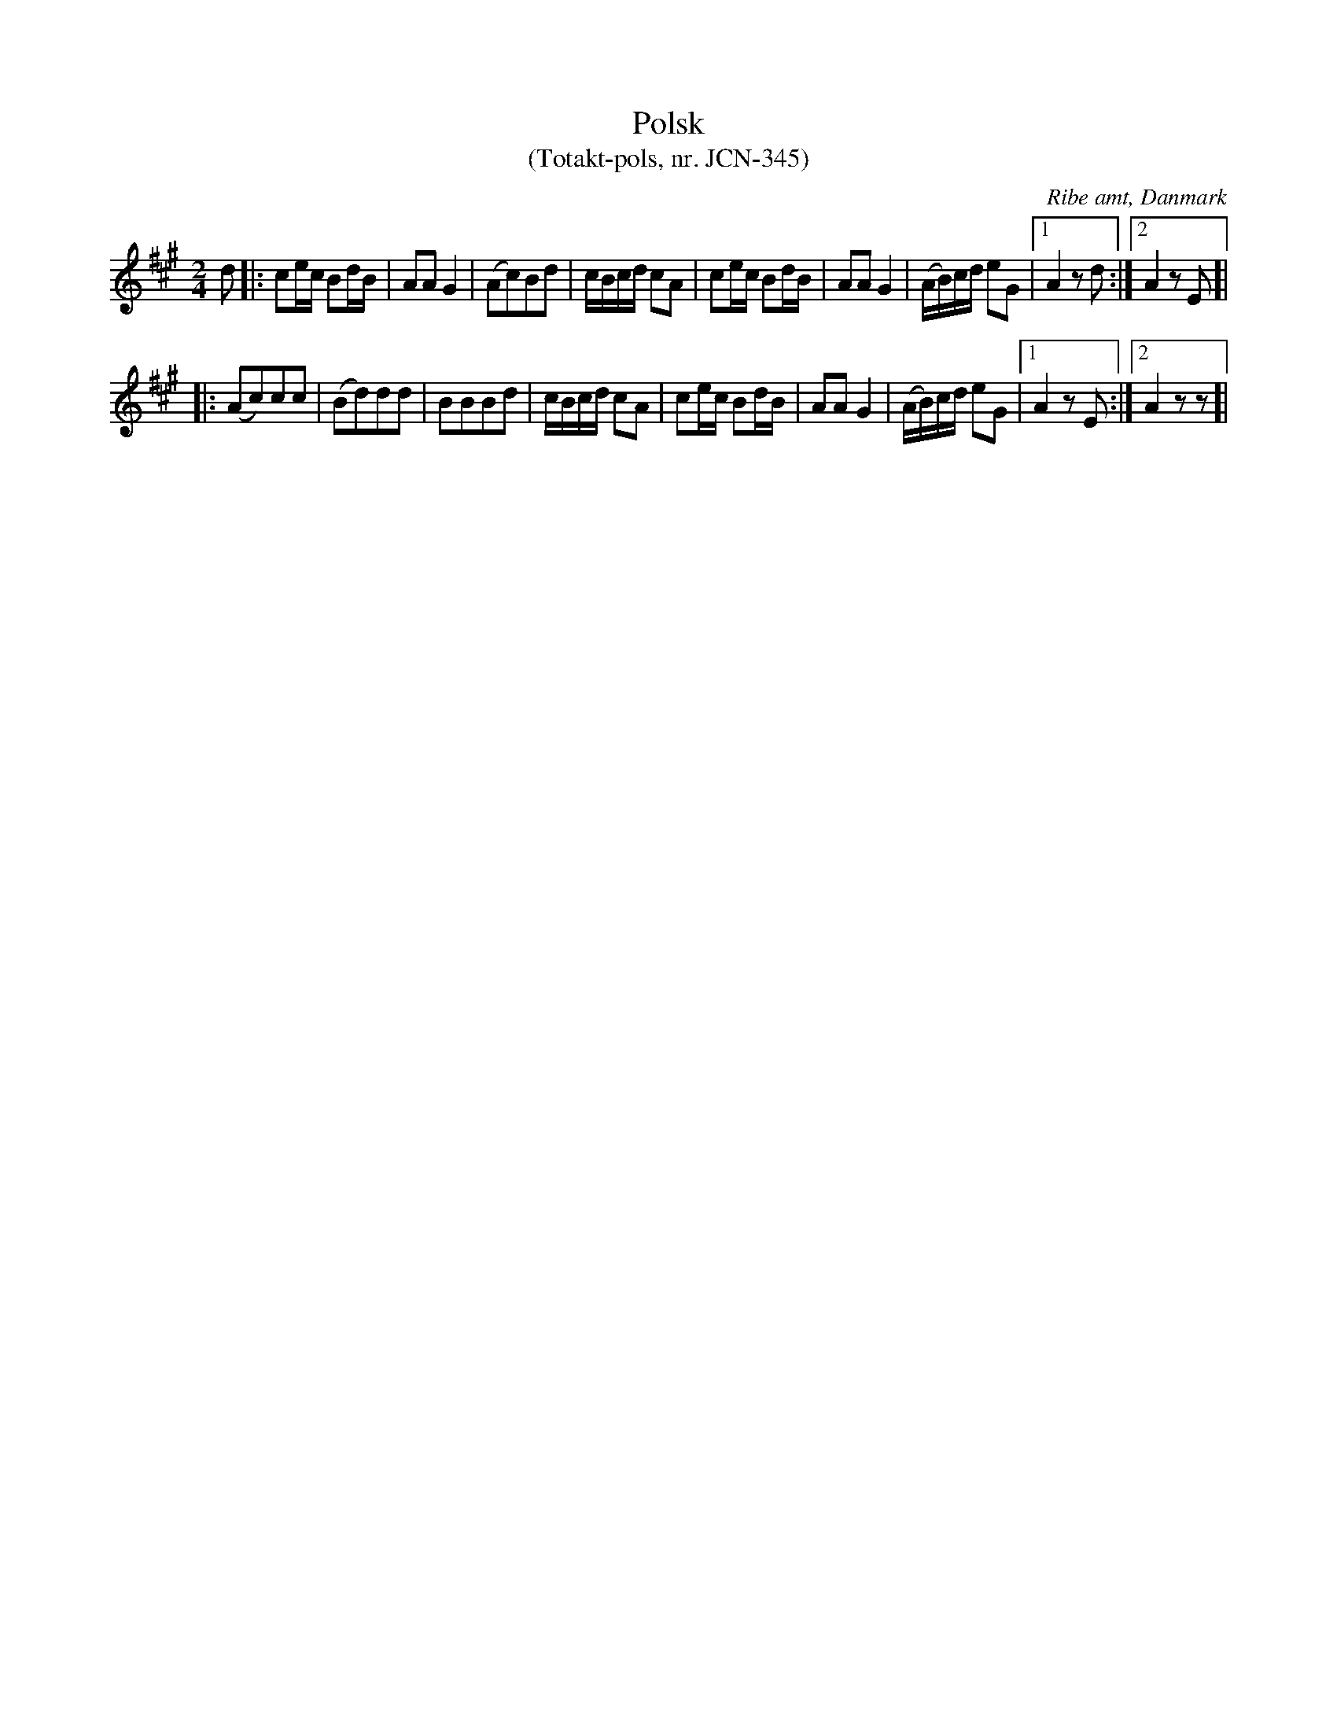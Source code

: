 %%abc-charset utf-8

X:1
T:Polsk 
T:(Totakt-pols, nr. JCN-345)
S:efter J C Nielsen
R:Totakt-pols
O:Ribe amt, Danmark
N:Låt nr. 11 på CD:n "Totakt-pols" av Åke Persson, Ethel Wieslander m fl. Noterna kommer från nothäftet som kan köpas med CD:n så vissa avvikelser kan förekomma. Låten har där beteckningen JCN-345. Fler låtar från Danmark...
M:2/4
L:1/16
K:A
d2 |: c2ec B2dB | A2A2 G4 | (A2c2)B2d2 | cBcd c2A2 | c2ec B2dB | A2A2 G4 | (AB)cd e2G2 |[1 A4 z2 d2:|[2 A4 z2 E2]|
|: (A2c2)c2c2 | (B2d2)d2d2 | B2B2B2d2 | cBcd c2A2 | c2ec B2dB | A2A2 G4 | (AB)cd e2G2 |[1 A4 z2 E2 :|[2 A4 z2 z2 ]|

